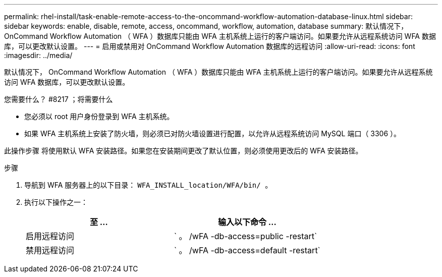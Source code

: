 ---
permalink: rhel-install/task-enable-remote-access-to-the-oncommand-workflow-automation-database-linux.html 
sidebar: sidebar 
keywords: enable, disable, remote, access, oncommand, workflow, automation, database 
summary: 默认情况下， OnCommand Workflow Automation （ WFA ）数据库只能由 WFA 主机系统上运行的客户端访问。如果要允许从远程系统访问 WFA 数据库，可以更改默认设置。 
---
= 启用或禁用对 OnCommand Workflow Automation 数据库的远程访问
:allow-uri-read: 
:icons: font
:imagesdir: ../media/


[role="lead"]
默认情况下， OnCommand Workflow Automation （ WFA ）数据库只能由 WFA 主机系统上运行的客户端访问。如果要允许从远程系统访问 WFA 数据库，可以更改默认设置。

.您需要什么？ #8217 ；将需要什么
* 您必须以 root 用户身份登录到 WFA 主机系统。
* 如果 WFA 主机系统上安装了防火墙，则必须已对防火墙设置进行配置，以允许从远程系统访问 MySQL 端口（ 3306 ）。


此操作步骤 将使用默认 WFA 安装路径。如果您在安装期间更改了默认位置，则必须使用更改后的 WFA 安装路径。

.步骤
. 导航到 WFA 服务器上的以下目录： `WFA_INSTALL_location/WFA/bin/ 。`
. 执行以下操作之一：
+
[cols="2*"]
|===
| 至 ... | 输入以下命令 ... 


 a| 
启用远程访问
 a| 
` 。 /wFA -db-access=public -restart`



 a| 
禁用远程访问
 a| 
` 。 /wFA -db-access=default -restart`

|===

